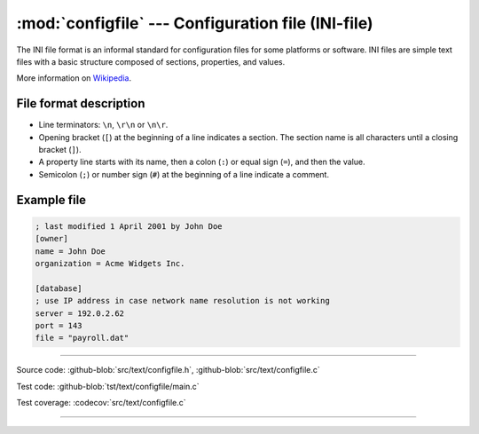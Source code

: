 :mod:`configfile` --- Configuration file (INI-file)
===================================================

.. module:: configfile
   :synopsis: Configuration file.

The INI file format is an informal standard for configuration files
for some platforms or software. INI files are simple text files with a
basic structure composed of sections, properties, and values.

More information on Wikipedia_.

File format description
-----------------------

- Line terminators: ``\n``, ``\r\n`` or ``\n\r``.

- Opening bracket (``[``) at the beginning of a line indicates a
  section. The section name is all characters until a closing bracket
  (``]``).

- A property line starts with its name, then a colon (``:``) or equal
  sign (``=``), and then the value.

- Semicolon (``;``) or number sign (``#``) at the beginning of a line
  indicate a comment.

Example file
------------

.. code-block:: text

   ; last modified 1 April 2001 by John Doe
   [owner]
   name = John Doe
   organization = Acme Widgets Inc.

   [database]
   ; use IP address in case network name resolution is not working
   server = 192.0.2.62
   port = 143
   file = "payroll.dat"

----------------------------------------------

Source code: :github-blob:`src/text/configfile.h`, :github-blob:`src/text/configfile.c`

Test code: :github-blob:`tst/text/configfile/main.c`

Test coverage: :codecov:`src/text/configfile.c`

----------------------------------------------

.. doxygenfile:: text/configfile.h
   :project: simba

.. _Wikipedia: https://en.wikipedia.org/wiki/INI_file
